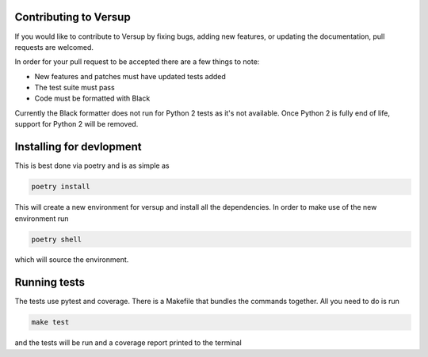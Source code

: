 .. _developer-pages:

Contributing to Versup
======================

If you would like to contribute to Versup by fixing bugs, adding new features, or
updating the documentation, pull requests are welcomed.

In order for your pull request to be accepted there are a few things to note:

* New features and patches must have updated tests added
* The test suite must pass
* Code must be formatted with Black

Currently the Black formatter does not run for Python 2 tests as it's not available.
Once Python 2 is fully end of life, support for Python 2 will be removed.

Installing for devlopment
=========================

This is best done via poetry and is as simple as

.. code::

    poetry install

This will create a new environment for versup and install all the dependencies.
In order to make use of the new environment run

.. code::

    poetry shell

which will source the environment.

Running tests
=============

The tests use pytest and coverage. There is a Makefile that bundles the commands
together. All you need to do is run

.. code::

    make test

and the tests will be run and a coverage report printed to the terminal